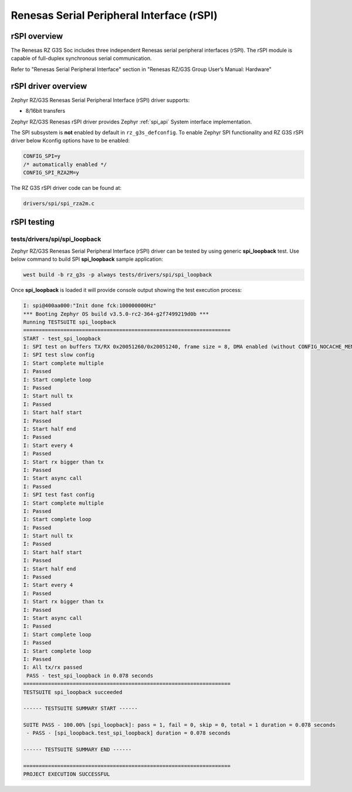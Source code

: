 Renesas Serial Peripheral Interface (rSPI)
==========================================

rSPI overview
-------------

The Renesas RZ G3S Soc includes three independent Renesas serial peripheral interfaces (rSPI).
The rSPI module is capable of full-duplex synchronous serial communication.

Refer to "Renesas Serial Peripheral Interface" section in "Renesas RZ/G3S Group User’s Manual: Hardware"

rSPI driver overview
--------------------

Zephyr RZ/G3S Renesas Serial Peripheral Interface (rSPI) driver supports:

• 8/16bit transfers

Zephyr RZ/G3S Renesas rSPI driver provides Zephyr :ref:`spi_api` System interface implementation.

The SPI subsystem is **not** enabled by default in ``rz_g3s_defconfig``. To enable Zephyr
SPI functionality and RZ G3S rSPI driver below Kconfig options have to be enabled:

.. code-block:: text

    CONFIG_SPI=y
    /* automatically enabled */
    CONFIG_SPI_RZA2M=y

The RZ G3S rSPI driver code can be found at:

.. code-block:: text

    drivers/spi/spi_rza2m.c

rSPI testing
------------

tests/drivers/spi/spi_loopback
``````````````````````````````

Zephyr RZ/G3S Renesas Serial Peripheral Interface (rSPI) driver can be tested by
using generic **spi_loopback** test. Use below command to build SPI **spi_loopback** sample application:

.. code-block:: bash

    west build -b rz_g3s -p always tests/drivers/spi/spi_loopback

Once **spi_loopback** is loaded it will provide console output showing the test execution process:

.. code-block:: console

    I: spi@400aa000:"Init done fck:100000000Hz"
    *** Booting Zephyr OS build v3.5.0-rc2-364-g2f7499219d0b ***
    Running TESTSUITE spi_loopback
    ===================================================================
    START - test_spi_loopback
    I: SPI test on buffers TX/RX 0x20051260/0x20051240, frame size = 8, DMA enabled (without CONFIG_NOCACHE_MEMORY)
    I: SPI test slow config
    I: Start complete multiple
    I: Passed
    I: Start complete loop
    I: Passed
    I: Start null tx
    I: Passed
    I: Start half start
    I: Passed
    I: Start half end
    I: Passed
    I: Start every 4
    I: Passed
    I: Start rx bigger than tx
    I: Passed
    I: Start async call
    I: Passed
    I: SPI test fast config
    I: Start complete multiple
    I: Passed
    I: Start complete loop
    I: Passed
    I: Start null tx
    I: Passed
    I: Start half start
    I: Passed
    I: Start half end
    I: Passed
    I: Start every 4
    I: Passed
    I: Start rx bigger than tx
    I: Passed
    I: Start async call
    I: Passed
    I: Start complete loop
    I: Passed
    I: Start complete loop
    I: Passed
    I: All tx/rx passed
     PASS - test_spi_loopback in 0.078 seconds
    ===================================================================
    TESTSUITE spi_loopback succeeded

    ------ TESTSUITE SUMMARY START ------

    SUITE PASS - 100.00% [spi_loopback]: pass = 1, fail = 0, skip = 0, total = 1 duration = 0.078 seconds
     - PASS - [spi_loopback.test_spi_loopback] duration = 0.078 seconds

    ------ TESTSUITE SUMMARY END ------

    ===================================================================
    PROJECT EXECUTION SUCCESSFUL

.. raw:: latex

    \newpage
